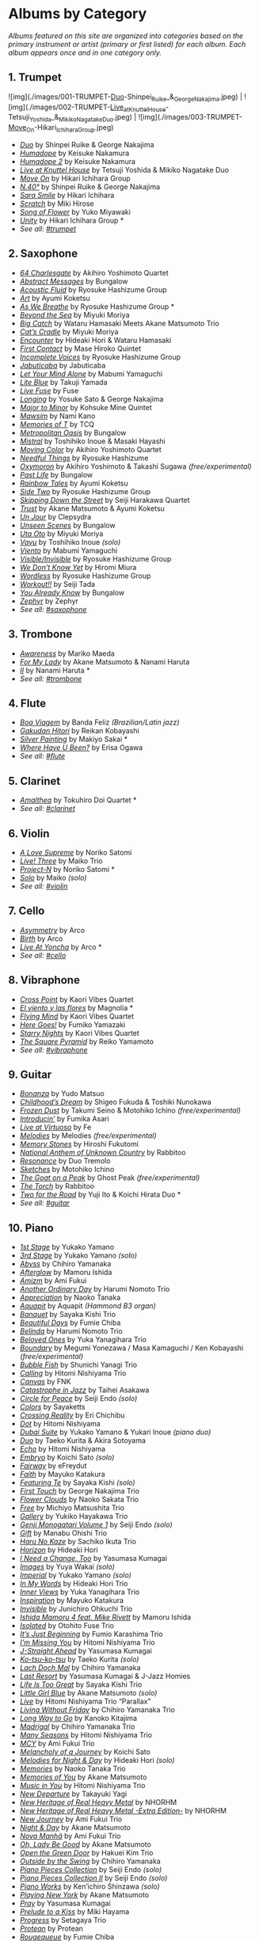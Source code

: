   
* Albums by Category
/Albums featured on this site are organized into categories based on the primary instrument or artist (primary or first listed) for each album. Each album appears once and in one category only./
** 1. Trumpet


![img](./images/001-TRUMPET-_Duo_-Shinpei_Ruike_&_George_Nakajima.jpeg) | ![img](./images/002-TRUMPET-_Live_at_Knuttel_House_-Tetsuji_Yoshida_&_Mikiko_Nagatake_Duo.jpeg) | ![img](./images/003-TRUMPET-_Move_On_-Hikari_Ichihara_Group.jpeg)


-  /[[https://www.jazzofjapan.com/p/shinpei-ruike-george-nakajima-duo][Duo]]/ by Shinpei Ruike & George Nakajima
-  [[https://www.jazzofjapan.com/p/keisuke-nakamura-humadope][/Humadope/]] by Keisuke Nakamura
-  [[https://www.jazzofjapan.com/p/keisuke-nakamura-humadope-2][/Humadope 2/]] by Keisuke Nakamura
-  [[https://www.jazzofjapan.com/p/tetsuji-yoshida-and-mikiko-nagatake][/Live at Knuttel House/]] by Tetsuji Yoshida & Mikiko Nagatake Duo
-  [[https://www.jazzofjapan.com/p/hikari-ichihara-group-move-on][/Move On/]] by Hikari Ichihara Group
-  [[https://www.jazzofjapan.com/p/shinpei-ruike-george-nakajima-n40][/N.40°/]] by Shinpei Ruike & George Nakajima
-  [[https://www.jazzofjapan.com/p/hikari-ichihara-sara-smile][/Sara Smile/]] by Hikari Ichihara
-  [[https://www.jazzofjapan.com/p/miki-hirose-scratch][/Scratch/]] by Miki Hirose
-  [[https://www.jazzofjapan.com/p/yuko-miyawaki-song-of-flower][/Song of Flower/]] by Yuko Miyawaki
-  [[https://www.jazzofjapan.com/p/hikari-ichihara-group-unity][/Unity/]] by Hikari Ichihara Group *
- /See all: [[https://www.jazzofjapan.com/t/trumpet][#trumpet]]/
** 2. Saxophone
-  [[https://www.jazzofjapan.com/p/akihiro-yoshimoto-quartet-64-charlesgate][/64 Charlesgate/]] by Akihiro Yoshimoto Quartet
-  [[https://www.jazzofjapan.com/p/bungalow-abstract-messages][/Abstract Messages/]] by Bungalow
-  [[https://www.jazzofjapan.com/p/ryosuke-hashizume-group-acoustic][/Acoustic Fluid/]] by Ryosuke Hashizume Group
-  [[https://www.jazzofjapan.com/p/ayumi-koketsu-art][/Art/]] by Ayumi Koketsu
-  [[https://www.jazzofjapan.com/p/ryosuke-hashizume-group-as-we-breathe][/As We Breathe/]] by Ryosuke Hashizume Group *
-  [[https://www.jazzofjapan.com/p/miyuki-moriya-beyond-the-sea][/Beyond the Sea/]] by Miyuki Moriya
-  [[https://www.jazzofjapan.com/p/hamasaki-matsumoto-bigcatch][/Big Catch/]] by Wataru Hamasaki Meets Akane Matsumoto Trio
-  [[https://www.jazzofjapan.com/p/miyuki-moriya-cats-cradle][/Cat’s Cradle/]] by Miyuki Moriya
-  [[https://www.jazzofjapan.com/p/hideaki-hori-wataru-hamasaki-encounter][/Encounter/]] by Hideaki Hori & Wataru Hamasaki
-  [[https://www.jazzofjapan.com/p/mase-hiroko-quintet-first-contact][/First Contact/]] by Mase Hiroko Quintet
-  [[https://www.jazzofjapan.com/p/ryosuke-hashizume-group-incomplete-voices][/Incomplete Voices/]] by Ryosuke Hashizume Group
-  [[https://www.jazzofjapan.com/p/jabuticaba-jabuticaba][/Jabuticaba/]] by Jabuticaba
-  [[https://www.jazzofjapan.com/p/mabumi-yamaguchi-let-your-mind-alone][/Let Your Mind Alone/]] by Mabumi Yamaguchi
-  [[https://www.jazzofjapan.com/p/takuji-yamada-lite-blue][/Lite Blue/]] by Takuji Yamada
-  [[https://www.jazzofjapan.com/p/fuse-live-fuse][/Live Fuse/]] by Fuse
-  [[https://www.jazzofjapan.com/p/yosuke-sato-george-nakajima-longing][/Longing/]] by Yosuke Sato & George Nakajima
-  [[https://www.jazzofjapan.com/p/kohsuke-mine-quintet-major-to-minor][/Major to Minor/]] by Kohsuke Mine Quintet
-  [[https://www.jazzofjapan.com/p/nami-kano-mawsim][/Mawsim/]] by Nami Kano
-  [[https://www.jazzofjapan.com/p/tcq-memories-of-t][/Memories of T/]] by TCQ
-  [[https://www.jazzofjapan.com/p/bungalow-metropolitan-oasis][/Metropolitan Oasis/]] by Bungalow
-  [[https://www.jazzofjapan.com/p/toshihiko-inoue-and-masaki-hayashi][/Mistral/]] by Toshihiko Inoue & Masaki Hayashi
-  [[https://www.jazzofjapan.com/p/akihiro-yoshimoto-quartet-moving-color][/Moving Color/]] by Akihiro Yoshimoto Quartet
-  [[https://www.jazzofjapan.com/p/ryosuke-hashizume-needful-things][/Needful Things/]] by Ryosuke Hashizume
-  [[https://www.jazzofjapan.com/p/akihiro-yoshimoto-takashi-sugawa-oxymoron][/Oxymoron/]] by Akihiro Yoshimoto & Takashi Sugawa /(free/experimental)/
-  [[https://www.jazzofjapan.com/p/bungalow-past-life][/Past Life/]] by Bungalow
-  [[https://www.jazzofjapan.com/p/ayumi-koketsu-rainbow-tales][/Rainbow Tales/]] by Ayumi Koketsu
-  [[https://www.jazzofjapan.com/p/ryosuke-hashizume-group-side-two][/Side Two/]] by Ryosuke Hashizume Group
-  [[https://www.jazzofjapan.com/p/seiji-harakawa-quartet-skipping-down][/Skipping Down the Street/]] by Seiji Harakawa Quartet
-  [[https://www.jazzofjapan.com/p/akane-matsumoto-ayumi-koketsu-trust][/Trust/]] by Akane Matsumoto & Ayumi Koketsu
-  [[https://www.jazzofjapan.com/p/clepsydra-un-jour][/Un Jour/]] by Clepsydra
-  [[https://www.jazzofjapan.com/p/bungalow-unseen-scenes][/Unseen Scenes/]] by Bungalow
-  [[https://www.jazzofjapan.com/p/miyuki-moriya-uta-oto][/Uta Oto/]] by Miyuki Moriya
-  [[https://www.jazzofjapan.com/p/toshihiko-inoue-vayu][/Vayu/]] by Toshihiko Inoue /(solo)/
-  [[https://www.jazzofjapan.com/p/mabumi-yamaguchi-viento][/Viento/]] by Mabumi Yamaguchi
-  [[https://www.jazzofjapan.com/p/ryosuke-hashizume-group-visible-invisible][/Visible/Invisible/]] by Ryosuke Hashizume Group
-  [[https://www.jazzofjapan.com/p/hiromi-miura-we-dont-know-yet][/We Don’t Know Yet/]] by Hiromi Miura
-  [[https://www.jazzofjapan.com/p/ryosuke-hashizume-group-wordless][/Wordless/]] by Ryosuke Hashizume Group
-  [[https://www.jazzofjapan.com/p/seiji-tada-workout][/Workout!!/]] by Seiji Tada
-  [[https://www.jazzofjapan.com/p/bungalow-you-already-know][/You Already Know/]] by Bungalow
-  [[https://www.jazzofjapan.com/p/zephyr-zephyr][/Zephyr/]] by Zephyr
- /See all: [[https://www.jazzofjapan.com/t/saxophone][#saxophone]]/
** 3. Trombone
-  [[https://www.jazzofjapan.com/p/mariko-maeda-awareness][/Awareness/]] by Mariko Maeda
-  [[https://www.jazzofjapan.com/p/akane-matsumoto-nanami-haruta-for][/For My Lady/]] by Akane Matsumoto & Nanami Haruta
-  [[https://www.jazzofjapan.com/p/nanami-haruta-ii][/II/]] by Nanami Haruta *
- /See all: [[https://www.jazzofjapan.com/t/trombone][#trombone]]/
** 4. Flute
-  [[https://www.jazzofjapan.com/p/banda-feliz-boa-viagem][/Boa Viagem/]] by Banda Feliz /(Brazilian/Latin jazz)/
-  [[https://www.jazzofjapan.com/p/reikan-kobayashi-gakudan-hitori][/Gakudan Hitori/]] by Reikan Kobayashi
-  [[https://www.jazzofjapan.com/p/makiyo-sakai-silver-painting][/Silver Painting/]] by Makiyo Sakai *
-  [[https://www.jazzofjapan.com/p/erisa-ogawa-where-have-u-been][/Where Have U Been?/]] by Erisa Ogawa
- /See all: [[https://www.jazzofjapan.com/t/flute][#flute]]/
** 5. Clarinet
-  [[https://www.jazzofjapan.com/p/tokuhiro-doi-quartet-amalthea][/Amalthea/]] by Tokuhiro Doi Quartet *
- /See all: [[https://www.jazzofjapan.com/t/clarinet][#clarinet]]/
** 6. Violin
-  [[https://www.jazzofjapan.com/p/noriko-satomi-a-love-supreme][/A Love Supreme/]] by Noriko Satomi
-  [[https://www.jazzofjapan.com/p/maiko-trio-live-three][/Live! Three/]] by Maiko Trio
-  [[https://www.jazzofjapan.com/p/noriko-satomi-project-n][/Project-N/]] by Noriko Satomi *
-  [[https://www.jazzofjapan.com/p/maiko-solo][/Solo/]] by Maiko /(solo)/
- /See all: [[https://www.jazzofjapan.com/t/violin][#violin]]/
** 7. Cello
-  [[https://www.jazzofjapan.com/p/arco-asymmetry][/Asymmetry/]] by Arco
-  [[https://www.jazzofjapan.com/p/arco-birth][/Birth/]] by Arco
-  [[https://www.jazzofjapan.com/p/arco-live-at-yoncha][/Live At Yoncha/]] by Arco *
- /See all: [[https://www.jazzofjapan.com/t/cello][#cello]]/
** 8. Vibraphone
-  [[https://www.jazzofjapan.com/p/kaori-vibes-quartet-cross-point][/Cross Point/]] by Kaori Vibes Quartet
-  [[https://www.jazzofjapan.com/p/magnolia-el-viento-y-las-flores][/El viento y las flores/]] by Magnolia *
-  [[https://www.jazzofjapan.com/p/kaori-vibes-quartet-flying-mind][/Flying Mind/]] by Kaori Vibes Quartet
-  [[https://www.jazzofjapan.com/p/fumiko-yamazaki-here-goes][/Here Goes!/]] by Fumiko Yamazaki
-  [[https://www.jazzofjapan.com/p/kaori-vibes-quartet-starry-nights][/Starry Nights/]] by Kaori Vibes Quartet
-  [[https://www.jazzofjapan.com/p/reiko-yamamoto-square-pyramid][/The Square Pyramid/]] by Reiko Yamamoto
- /See all: [[https://www.jazzofjapan.com/t/vibraphone][#vibraphone]]/
** 9. Guitar
-  [[https://www.jazzofjapan.com/p/yudo-matsuo-bonanza][/Bonanza/]] by Yudo Matsuo
-  [[https://www.jazzofjapan.com/p/shigeo-fukuda-and-toshiki-nunokawa][/Childhood’s Dream/]] by Shigeo Fukuda & Toshiki Nunokawa
-  [[https://www.jazzofjapan.com/p/takumi-seino-motohiko-ichino-frozen-dust][/Frozen Dust/]] by Takumi Seino & Motohiko Ichino /(free/experimental)/
-  [[https://www.jazzofjapan.com/p/fumika-asari-introducin][/Introducin’/]] by Fumika Asari
-  [[https://www.jazzofjapan.com/p/fe-live-at-virtuoso][/Live at Virtuoso/]] by Fe
-  [[https://www.jazzofjapan.com/p/melodies-melodies][/Melodies/]] by Melodies /(free/experimental)/
-  [[https://www.jazzofjapan.com/p/hiroshi-fukutomi-memory-stones][/Memory Stones/]] by Hiroshi Fukutomi
-  [[https://www.jazzofjapan.com/p/rabbitoo-national-anthem-of-unknown][/National Anthem of Unknown Country/]] by Rabbitoo
-  [[https://www.jazzofjapan.com/p/duo-tremolo-resonance][/Resonance/]] by Duo Tremolo
-  [[https://www.jazzofjapan.com/p/motohiko-ichino-sketches][/Sketches/]] by Motohiko Ichino
-  [[https://www.jazzofjapan.com/p/ghost-peak-goat-on-a-peak][/The Goat on a Peak/]] by Ghost Peak /(free/experimental)/
-  [[https://www.jazzofjapan.com/p/rabbitoo-the-torch][/The Torch/]] by Rabbitoo
-  [[https://www.jazzofjapan.com/p/yuji-ito-koichi-hirata-duo-two-for-the-road][/Two for the Road/]] by Yuji Ito & Koichi Hirata Duo *
- /See all: [[https://www.jazzofjapan.com/t/guitar][#guitar]]/
** 10. Piano
-  [[https://www.jazzofjapan.com/p/yukako-yamano-1st-stage][/1st Stage/]] by Yukako Yamano
-  [[https://www.jazzofjapan.com/p/yukako-yamano-3rd-stage][/3rd Stage/]] by Yukako Yamano /(solo)/
-  [[https://www.jazzofjapan.com/p/chihiro-yamanaka-abyss][/Abyss/]] by Chihiro Yamanaka
-  [[https://www.jazzofjapan.com/p/mamoru-ishida-afterglow][/Afterglow/]] by Mamoru Ishida
-  [[https://www.jazzofjapan.com/p/ami-fukui-amizm][/Amizm/]] by Ami Fukui
-  [[https://www.jazzofjapan.com/p/harumi-nomoto-trio-another-ordinary-day][/Another Ordinary Day/]] by Harumi Nomoto Trio
-  [[https://www.jazzofjapan.com/p/naoko-tanaka-appreciation][/Appreciation/]] by Naoko Tanaka
-  [[https://www.jazzofjapan.com/p/aquapit-aquapit][/Aquapit/]] by Aquapit /(Hammond B3 organ)/
-  [[https://www.jazzofjapan.com/p/sayaka-kishi-trio-banquet][/Banquet/]] by Sayaka Kishi Trio
-  [[https://www.jazzofjapan.com/p/fumie-chiba-beautiful-days][/Beautiful Days/]] by Fumie Chiba
-  [[https://www.jazzofjapan.com/p/harumi-nomoto-trio-belinda][/Belinda/]] by Harumi Nomoto Trio
-  [[https://www.jazzofjapan.com/p/yuka-yanagihara-trio-beloved-ones][/Beloved Ones/]] by Yuka Yanagihara Trio
-  [[https://www.jazzofjapan.com/p/megumi-yonezawa-masa-kamaguchi-ken-kobayashi-boundary][/Boundary/]] by Megumi Yonezawa / Masa Kamaguchi / Ken Kobayashi /(free/experimental)/
-  [[https://www.jazzofjapan.com/p/shunichi-yanagi-trio-bubble-fish][/Bubble Fish/]] by Shunichi Yanagi Trio
-  [[https://www.jazzofjapan.com/p/hitomi-nishiyama-trio-calling][/Calling/]] by Hitomi Nishiyama Trio
-  [[https://www.jazzofjapan.com/p/fnk-canvas][/Canvas/]] by FNK
-  [[https://www.jazzofjapan.com/p/taihei-asakawa-catastrophe-in-jazz][/Catastrophe in Jazz/]] by Taihei Asakawa
-  [[https://www.jazzofjapan.com/p/seiji-endo-circle-for-peace][/Circle for Peace/]] by Seiji Endo /(solo)/
-  [[https://www.jazzofjapan.com/p/sayaketts-colors][/Colors/]] by Sayaketts
-  [[https://www.jazzofjapan.com/p/eri-chichibu-crossing-reality][/Crossing Reality/]] by Eri Chichibu
-  [[https://www.jazzofjapan.com/p/hitomi-nishiyama-dot][/Dot/]] by Hitomi Nishiyama
-  [[https://www.jazzofjapan.com/p/yukakoyamano-yukariinoue-dubai][/Dubai Suite/]] by Yukako Yamano & Yukari Inoue /(piano duo)/
-  [[https://www.jazzofjapan.com/p/taeko-kurita-akira-sotoyama-duo][/Duo/]] by Taeko Kurita & Akira Sotoyama
-  [[https://www.jazzofjapan.com/p/hitomi-nishiyama-echo][/Echo/]] by Hitomi Nishiyama
-  [[https://www.jazzofjapan.com/p/koichi-sato-embryo][/Embryo/]] by Koichi Sato /(solo)/
-  [[https://www.jazzofjapan.com/p/efreydut-fairway][/Fairway/]] by eFreydut
-  [[https://www.jazzofjapan.com/p/mayuko-katakura-faith][/Faith/]] by Mayuko Katakura
-  [[https://www.jazzofjapan.com/p/sayaka-kishi-featuring-te][/Featuring Te/]] by Sayaka Kishi /(solo)/
-  [[https://www.jazzofjapan.com/p/george-nakajima-trio-first-touch][/First Touch/]] by George Nakajima Trio
-  [[https://www.jazzofjapan.com/p/naoko-sakata-trio-flower-clouds][/Flower Clouds/]] by Naoko Sakata Trio
-  [[https://www.jazzofjapan.com/p/michiyo-matsushita-trio-free][/Free/]] by Michiyo Matsushita Trio
-  [[https://www.jazzofjapan.com/p/yukiko-hayakawa-trio-gallery][/Gallery/]] by Yukiko Hayakawa Trio
-  [[https://www.jazzofjapan.com/p/seiji-endo-genji-monogatari-volume-1][/Genji Monogatari Volume 1/]] by Seiji Endo /(solo)/
-  [[https://www.jazzofjapan.com/p/manabu-ohishi-trio-gift][/Gift/]] by Manabu Ohishi Trio
-  [[https://www.jazzofjapan.com/p/sachiko-ikuta-trio-haru][/Haru No Kaze/]] by Sachiko Ikuta Trio
-  [[https://www.jazzofjapan.com/p/hideaki-hori-horizon][/Horizon/]] by Hideaki Hori
-  [[https://www.jazzofjapan.com/p/yasumasa-kumagai-i-need-a-change-too][/I Need a Change, Too/]] by Yasumasa Kumagai
-  [[https://www.jazzofjapan.com/p/yuya-wakai-images][/Images/]] by Yuya Wakai /(solo)/
-  [[https://www.jazzofjapan.com/p/yukako-yamano-imperial][/Imperial/]] by Yukako Yamano /(solo)/
-  [[https://www.jazzofjapan.com/p/hideaki-hori-trio-in-my-words][/In My Words/]] by Hideaki Hori Trio
-  [[https://www.jazzofjapan.com/p/yuka-yanagihara-trio-inner-views][/Inner Views/]] by Yuka Yanagihara Trio
-  [[https://www.jazzofjapan.com/p/mayuko-katakura-inspiration][/Inspiration/]] by Mayuko Katakura
-  [[https://www.jazzofjapan.com/p/junichiro-ohkuchi-trio-invisible][/Invisible/]] by Junichiro Ohkuchi Trio
-  [[https://www.jazzofjapan.com/p/mamoru-ishida-ishida-mamoru-4-feat][/Ishida Mamoru 4 feat. Mike Rivett/]] by Mamoru Ishida
-  [[https://www.jazzofjapan.com/p/otohito-fuse-trio-isolated][/Isolated/]] by Otohito Fuse Trio
-  [[https://www.jazzofjapan.com/p/fumio-karashima-trio-its-just-beginning][/It’s Just Beginning/]] by Fumio Karashima Trio
-  [[https://www.jazzofjapan.com/p/hitomi-nishiyama-trio-im-missing-you][/I’m Missing You/]] by Hitomi Nishiyama Trio
-  [[https://www.jazzofjapan.com/p/yasumasa-kumagai-j-straight-ahead][/J-Straight Ahead/]] by Yasumasa Kumagai
-  [[https://www.jazzofjapan.com/p/taeko-kurita-ko-tsu-ko-tsu][/Ko-tsu-ko-tsu/]] by Taeko Kurita /(solo)/
-  [[https://www.jazzofjapan.com/p/chihiro-yamanaka-lach-doch-mal][/Lach Doch Mal/]] by Chihiro Yamanaka
-  [[https://www.jazzofjapan.com/p/yasumasa-kumagai-last-resort][/Last Resort/]] by Yasumasa Kumagai & J-Jazz Homies
-  [[https://www.jazzofjapan.com/p/sayaka-kishi-trio-life-is-too-great][/Life Is Too Great/]] by Sayaka Kishi Trio
-  [[https://www.jazzofjapan.com/p/akane-matsumoto-little-girl-blue][/Little Girl Blue/]] by Akane Matsumoto /(solo)/
-  [[https://www.jazzofjapan.com/p/hitomi-nishiyama-trio-parallax-live][/Live/]] by Hitomi Nishiyama Trio “Parallax”
-  [[https://www.jazzofjapan.com/p/chihiro-yamanaka-trio-living-without-friday][/Living Without Friday/]] by Chihiro Yamanaka Trio
-  [[https://www.jazzofjapan.com/p/kanoko-kitajima-long-way-to-go][/Long Way to Go/]] by Kanoko Kitajima
-  [[https://www.jazzofjapan.com/p/chihiro-yamanaka-trio-madrigal][/Madrigal/]] by Chihiro Yamanaka Trio
-  [[https://www.jazzofjapan.com/p/hitomi-nishiyama-trio-many-seasons][/Many Seasons/]] by Hitomi Nishiyama Trio
-  [[https://www.jazzofjapan.com/p/ami-fukui-trio-mcy][/MCY/]] by Ami Fukui Trio
-  [[https://www.jazzofjapan.com/p/koichi-sato-melancholy][/Melancholy of a Journey/]] by Koichi Sato
-  [[https://www.jazzofjapan.com/p/hideaki-hori-melodies-for-night-day][/Melodies for Night & Day/]] by Hideaki Hori /(solo)/
-  [[https://www.jazzofjapan.com/p/naoko-tanaka-trio-memories][/Memories/]] by Naoko Tanaka Trio
-  [[https://www.jazzofjapan.com/p/akane-matsumoto-memories-of-you][/Memories of You/]] by Akane Matsumoto
-  [[https://www.jazzofjapan.com/p/hitomi-nishiyama-trio-music-in-you][/Music in You/]] by Hitomi Nishiyama Trio
-  [[https://www.jazzofjapan.com/p/takayuki-yagi-new-departure][/New Departure/]] by Takayuki Yagi
-  [[https://www.jazzofjapan.com/p/nhorhm-new-heritage-of-real-heavy-metal][/New Heritage of Real Heavy Metal/]] by NHORHM
-  [[https://www.jazzofjapan.com/p/nhorhm-extra-edition][/New Heritage of Real Heavy Metal -Extra Edition-/]] by NHORHM
-  [[https://www.jazzofjapan.com/p/ami-fukui-trio-new-journey][/New Journey/]] by Ami Fukui Trio
-  [[https://www.jazzofjapan.com/p/akane-matsumoto-night-and-day][/Night & Day/]] by Akane Matsumoto
-  [[https://www.jazzofjapan.com/p/ami-fukui-trio-nova-manha][/Nova Manhã/]] by Ami Fukui Trio
-  [[https://www.jazzofjapan.com/p/akane-matsumoto-oh-lady-be-good][/Oh, Lady Be Good/]] by Akane Matsumoto
-  [[https://www.jazzofjapan.com/p/hakuei-kim-trio-open-the-green-door][/Open the Green Door/]] by Hakuei Kim Trio
-  [[https://www.jazzofjapan.com/p/chihiro-yamanaka-outside-by-the-swing][/Outside by the Swing/]] by Chihiro Yamanaka
-  [[https://www.jazzofjapan.com/p/seiji-endo-piano-pieces-collection][/Piano Pieces Collection/]] by Seiji Endo /(solo)/
-  [[https://www.jazzofjapan.com/p/seiji-endo-piano-pieces-collection-ii][/Piano Pieces Collection II/]] by Seiji Endo /(solo)/
-  [[https://www.jazzofjapan.com/p/kenichiro-shinzawa-piano-works][/Piano Works/]] by Ken’ichiro Shinzawa /(solo)/
-  [[https://www.jazzofjapan.com/p/akane-matsumoto-playing-new-york][/Playing New York/]] by Akane Matsumoto
-  [[https://www.jazzofjapan.com/p/yasumasa-kumagai-pray][/Pray/]] by Yasumasa Kumagai
-  [[https://www.jazzofjapan.com/p/miki-hayama-prelude-to-a-kiss][/Prelude to a Kiss/]] by Miki Hayama
-  [[https://www.jazzofjapan.com/p/setagaya-trio-progress][/Progress/]] by Setagaya Trio
-  [[https://www.jazzofjapan.com/p/protean-protean][/Protean/]] by Protean
-  [[https://www.jazzofjapan.com/p/fumie-chiba-rougequeue][/Rougequeue/]] by Fumie Chiba
-  [[https://www.jazzofjapan.com/p/yukari-inoue-sakura][/Sakura/]] by Yukari Inoue /(solo)/
-  [[https://www.jazzofjapan.com/p/seiji-endo-sakura-meditation][/Sakura Meditation/]] by Seiji Endo /(solo)/
-  [[https://www.jazzofjapan.com/p/michiyo-matsushita-sally-gardens][/Sally Gardens/]] by Michiyo Matsushita /(solo)/
-  [[https://www.jazzofjapan.com/p/shunichi-yanagi-trio-slope][/Slope/]] by Shunichi Yanagi Trio
-  [[https://www.jazzofjapan.com/p/trio-export-small-pieces-for-flying-padre][/Small Pieces for Flying Padre/]] by Trio Export 63.1.0.X
-  [[https://www.jazzofjapan.com/p/mikiko-nagatake-solo][/Solo/]] by Mikiko Nagatake /(solo)/
-  [[https://www.jazzofjapan.com/p/eriko-shimizu-sora][/Sora/]] by Eriko Shimizu
-  [[https://www.jazzofjapan.com/p/hitomi-nishiyama-trio-sympathy][/Sympathy/]] by Hitomi Nishiyama Trio
-  [[https://www.jazzofjapan.com/p/polyglot-talk-vol-1][/Talk, Vol. 1/]] by Polyglot
-  [[https://www.jazzofjapan.com/p/mayuko-katakura-duality-of-my-soul][/The Duality of My Soul/]] by Mayuko Katakura
-  [[https://www.jazzofjapan.com/p/mayuko-katakura-echoes-of-three][/The Echoes of Three/]] by Mayuko Katakura
-  [[https://www.jazzofjapan.com/p/takako-yamada-flow-of-time][/The Flow of Time/]] by Takako Yamada
-  [[https://www.jazzofjapan.com/p/yuichiro-aratake-light-flows-in][/The Light Flows In/]] by Yuichiro Aratake /(solo)/
-  [[https://www.jazzofjapan.com/p/sumire-kuribayashi-kazuma-fujimoto-takashi-sugawa-tides-of-blue][/Tides of Blue/]] by Sumire Kuribayashi / Kazuma Fujimoto / Takashi Sugawa *
-  [[https://www.jazzofjapan.com/p/fumie-chiba-trio-tip-of-dream][/Tip of Dream/]] by Fumie Chiba Trio
-  [[https://www.jazzofjapan.com/p/taihei-asakawa-trio-touch-of-winter][/Touch of Winter/]] by Taihei Asakawa Trio
-  [[https://www.jazzofjapan.com/p/sumire-kuribayashi-trio-toys][/Toys/]] by Sumire Kuribayashi Trio
-  [[https://www.jazzofjapan.com/p/trispace-trispace][/Trispace/]] by Trispace
-  [[https://www.jazzofjapan.com/p/hideaki-hori-trio-unconditional-love][/Unconditional Love/]] by Hideaki Hori Trio
-  [[https://www.jazzofjapan.com/p/ami-fukui-trio-urban-clutter][/Urban Clutter/]] by Ami Fukui Trio
-  [[https://www.jazzofjapan.com/p/yuichi-narita-urban-nocturne][/Urban Nocturne/]] by Yuichi Narita /(solo)/
-  [[https://www.jazzofjapan.com/p/koichi-sato-utopia][/Utopia/]] by Koichi Sato
-  [[https://www.jazzofjapan.com/p/hitomi-nishiyama-vibrant][/Vibrant/]] by Hitomi Nishiyama /(solo)/
-  [[https://www.jazzofjapan.com/p/harumi-nomoto-trio-virgo][/Virgo/]] by Harumi Nomoto Trio
-  [[https://www.jazzofjapan.com/p/taihei-asakawa-waltz-for-debby][/Waltz for Debby/]] by Taihei Asakawa /(solo)/
-  [[https://www.jazzofjapan.com/p/chihiro-yamanaka-trio-when-october][/When October Goes/]] by Chihiro Yamanaka Trio
-  [[https://www.jazzofjapan.com/p/miki-hayama-trio-wide-angle][/Wide Angle/]] by Miki Hayama Trio
-  [[https://www.jazzofjapan.com/p/manabu-ohishi-trio-wish][/Wish/]] by Manabu Ohishi Trio
- /See all: [[https://www.jazzofjapan.com/t/piano][#piano]]/
** 11. Bass
-  [[https://www.jazzofjapan.com/p/shinichi-kato-bass-on-cinema][/Bass on Cinema/]] by Shinichi Kato
-  [[https://www.jazzofjapan.com/p/satoshi-kosugi-bass-on-times][/Bass on Times/]] by Satoshi Kosugi
-  [[https://www.jazzofjapan.com/p/yoshihito-p-koizumi-by-coincidence][/By Coincidence/]] by Yoshihito “P” Koizumi P-Project
-  [[https://www.jazzofjapan.com/p/kunpei-nakabayashi-orchestra-circles][/Circles/]] by Kunpei Nakabayashi Orchestra *
-  [[https://www.jazzofjapan.com/p/shinichi-kato-and-masahiko-sato-duet][/Duet/]] by Shinichi Kato & Masahiko Sato
-  [[https://www.jazzofjapan.com/p/daiki-yasukagawa-trio-kanmai][/Kanmai/]] by Daiki Yasukagawa Trio
-  [[https://www.jazzofjapan.com/p/motoi-kanamori-my-soul-meeting][/My Soul Meeting/]] by Motoi Kanamori
-  [[https://www.jazzofjapan.com/p/hideaki-kanazawa-sumire-kuribayashi-nijuso][/Nijuso/]] by Hideaki Kanazawa & Sumire Kuribayashi
-  [[https://www.jazzofjapan.com/p/yasumasa-kumagai-ryu-kawamura-ol-school-jazz][/Ol’ School Jazz/]] by Yasumasa Kumagai & Ryu Kawamura
-  [[https://www.jazzofjapan.com/p/minoru-yoshiki-soulstation-path-of-hope][/Path of Hope/]] by Minoru Yoshiki Soulstation
-  [[https://www.jazzofjapan.com/p/yuki-ito-retattanni-no-mori][/Retattanni no Mori/]] by Yuki Ito /(solo)/
-  [[https://www.jazzofjapan.com/p/motoi-kanamori-the-live][/The Live/]] by Motoi Kanamori
-  [[https://www.jazzofjapan.com/p/daiki-yasukagawa-new-trio-three-roses][/The Three Roses/]] by Daiki Yasukagawa New Trio
-  [[https://www.jazzofjapan.com/p/daiki-yasukagawa-trio-trios-ii][/Trios II/]] by Daiki Yasukagawa Trio
- /See all: [[https://www.jazzofjapan.com/t/bass][#bass]]/
** 12. Drums
-  [[https://www.jazzofjapan.com/p/hiro-kimura-quintet-folds][/Folds/]] by Hiro Kimura Quintet
-  [[https://www.jazzofjapan.com/p/shinya-fukumori-trio-for-2-akis][/For 2 Akis/]] by Shinya Fukumori Trio /(free/experimental)/ *
-  [[https://www.jazzofjapan.com/p/blue-dot-halo][/Halo/]] by Blue Dot
-  [[https://www.jazzofjapan.com/p/ko-omura-introspect][/Introspect/]] by Ko Omura
-  [[https://www.jazzofjapan.com/p/kaito-nakamura-invisible-diary][/Invisible Diary/]] by Kaito Nakamura
-  [[https://www.jazzofjapan.com/p/kazumi-ikenaga-niwatazumi][/Niwatazumi/]] by Kazumi Ikenaga
-  [[https://www.jazzofjapan.com/p/kazumi-ikenaga-taihei-asakawa-nordnote][/NordNote/]] by Kazumi Ikenaga & Taihei Asakawa
-  [[https://www.jazzofjapan.com/p/sohnosuke-imaizumi-rin][/Rin/]] by Sohnosuke Imaizumi
-  [[https://www.jazzofjapan.com/p/routine-jazz-sextet-routine-jazz-sextet][/Routine Jazz Sextet/]] by Routine Jazz Sextet
-  [[https://www.jazzofjapan.com/p/sumito-oi-sumitty-and-the-funfair][/Sumitty & The Funfair/]] by Sumito Oi
-  [[https://www.jazzofjapan.com/p/hiro-kimura-trees][/Trees/]] by Hiro Kimura
-  [[https://www.jazzofjapan.com/p/hara-dairiki-trio-youve-changed][/You’ve Changed/]] by Hara Dairiki Trio
- /See all: [[https://www.jazzofjapan.com/t/drums][#drums]]/
** 13. Vocals
-  [[https://www.jazzofjapan.com/p/meu-coracao-a-tempo][/A Tempo/]] by Meu Coracao /(Brazilian/Latin jazz)/
-  [[https://www.jazzofjapan.com/p/yuka-ueda-agora][/Agora/]] by Yuka Ueda /(Brazilian/Latin jazz)/
-  [[https://www.jazzofjapan.com/p/azumi-almost-like-being-in-love][/Almost Like Being in Love/]] by Azumi
-  [[https://www.jazzofjapan.com/p/yoshiko-saita-back-in-time-to-boston][/Back in Time to Boston/]] by Yoshiko Saita
-  [[https://www.jazzofjapan.com/p/baby-brothers-bb][/Bb/]] by Baby Brothers
-  [[https://www.jazzofjapan.com/p/maki-fujimura-best-wishes][/Best Wishes/]] by Maki Fujimura
-  [[https://www.jazzofjapan.com/p/ruriko-kawamura-blossoms][/Blossoms/]] by Ruriko Kawamura
-  [[https://www.jazzofjapan.com/p/nobie-benin-rio-tokyo][/Bénin Rio Tokyo/]] by Nobie /(Brazilian/Latin jazz)/
-  [[https://www.jazzofjapan.com/p/emiko-voice-carta][/Carta/]] by Emiko Voice
-  [[https://www.jazzofjapan.com/p/tomoka-miwa-colors][/Colors in Silence/]] by Tomoka Miwa
-  [[https://www.jazzofjapan.com/p/yuka-ueda-dois][/Dois/]] by Yuka Ueda /(Brazilian/Latin jazz)/
-  [[https://www.jazzofjapan.com/p/emiko-voice-yuka-yanagihara-enyana][/Enyana/]] by Emiko Voice & Yuka Yanagihara /(Brazilian/Latin jazz)/
-  [[https://www.jazzofjapan.com/p/mie-joke-etrenne][/Etrenne/]] by Mie Joké
-  [[https://www.jazzofjapan.com/p/kaoru-azuma-hitomi-nishiyama-faces][/Faces/]] by Kaoru Azuma / Hitomi Nishiyama
-  [[https://www.jazzofjapan.com/p/sanae-ishikawa-feel-like-makin-love][/Feel Like Makin’ Love/]] by Sanae Ishikawa
-  [[https://www.jazzofjapan.com/p/trigraph-fever][/Fever/]] by Trigraph
-  [[https://www.jazzofjapan.com/p/akiko-suda-flowers-on-the-hill][/Flowers On The Hill/]] by Akiko Suda
-  [[https://www.jazzofjapan.com/p/sanae-ishikawa-grown-up-christmas][/Grown-up Christmas Gift/]] by Sanae Ishikawa
-  [[https://www.jazzofjapan.com/p/meu-coracao-hall-tone][/Hall Tone/]] by Meu Coracao /(Brazilian/Latin jazz)/
-  [[https://www.jazzofjapan.com/p/baby-brothers-happy-christmas-with-bb][/Happy Christmas with Bb/]] by Baby Brothers
-  [[https://www.jazzofjapan.com/p/les-komatis-les-komatis][/Les Komatis/]] by Les Komatis
-  [[https://www.jazzofjapan.com/p/sul-madrugada-luar][/Luar/]] by Sul Madrugada /(Brazilian/Latin jazz)/
-  [[https://www.jazzofjapan.com/p/masako-kunisada-m][/M/]] by Masako Kunisada
-  [[https://www.jazzofjapan.com/p/yuichiro-aratake-music-make-us-one][/Music Make Us One/]] by Yuichiro Aratake
-  [[https://www.jazzofjapan.com/p/naoko-akimoto-no-one-else][/No One Else/]] by Naoko Akimoto
-  [[https://www.jazzofjapan.com/p/hiroco-nagano-okurimono][/Okurimono/]] by Hiroco Nagano
-  [[https://www.jazzofjapan.com/p/nobie-takayoshi-baba-owari-to-hajimari][/Owari to Hajimari/]] by Nobie & Takayoshi Baba /(Brazilian/Latin jazz)/
-  [[https://www.jazzofjapan.com/p/emiko-voice-x-suga-dairo-phase-2][/Phase 2/]] by Emiko Voice x Suga Dairo
-  [[https://www.jazzofjapan.com/p/nobie-primary][/Primary/]] by Nobie
-  [[https://www.jazzofjapan.com/p/yako-horikita-shining-hour][/Shining Hour/]] by Yako Horikita
-  [[https://www.jazzofjapan.com/p/koto-ha-to-shiro-o-matoeba][/Shiro o Matoeba/]] by Koto ha, To *
-  [[https://www.jazzofjapan.com/p/emiko-voice-standard-trio][/Standard Trio/]] by Emiko Voice /(Brazilian/Latin jazz)/
-  [[https://www.jazzofjapan.com/p/layla-tomomi-sakai-stolen-moments][/Stolen Moments/]] by Layla Tomomi Sakai
-  [[https://www.jazzofjapan.com/p/rie-taguchi-gift][/The Gift/]] by Rie Taguchi
-  [[https://www.jazzofjapan.com/p/rie-taguchi-the-gift-ii][/The Gift II/]] by Rie Taguchi
-  [[https://www.jazzofjapan.com/p/layla-tomomi-sakai-island][/The Island/]] by Layla Tomomi Sakai
-  [[https://www.jazzofjapan.com/p/atomi-hamada-this-is-atomi][/This is Atomi/]] by Atomi Hamada
-  [[https://www.jazzofjapan.com/p/miwo-tranquillo][/Tranquillo/]] by Miwo
-  [[https://www.jazzofjapan.com/p/seiji-endo-tsutaete-ikou][/Tsutaete Ikou/]] by Seiji Endo
-  [[https://www.jazzofjapan.com/p/chie-nishimura-virtual-silence][/Virtual Silence/]] by Chie Nishimura
-  [[https://www.jazzofjapan.com/p/water-me-water-me][/Water Me!/]] by Water Me!
-  [[https://www.jazzofjapan.com/p/layla-tomomi-sakai-whisper-not][/Whisper Not/]] by Layla Tomomi Sakai
-  [[https://www.jazzofjapan.com/p/masako-kunisada-wonderful-life][/Wonderful Life/]] by Masako Kunisada
- /See all: [[https://www.jazzofjapan.com/t/vocals][#vocals]]/

#+BEGIN_EXAMPLE
   *: latest article in category
#+END_EXAMPLE
